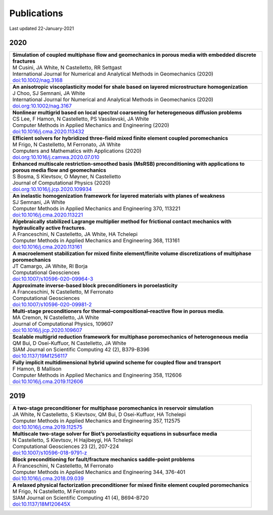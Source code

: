 ###############################################################################
Publications
###############################################################################

Last updated 22-January-2021


2020
====

.. list-table::
   :widths: 100
   :header-rows: 0

   * - | **Simulation of coupled multiphase flow and geomechanics in porous media with embedded discrete fractures**
       | M Cusini, JA White, N Castelletto, RR Settgast
       | International Journal for Numerical and Analytical Methods in Geomechanics (2020)
       | `doi:10.1002/nag.3168 <https://doi.org/10.1002/nag.3168>`_

   * - | **An anisotropic viscoplasticity model for shale based on layered microstructure homogenization**
       | J Choo, SJ Semnani, JA White
       | International Journal for Numerical and Analytical Methods in Geomechanics (2020)
       | `doi.org:10.1002/nag.3167 <https://doi.org/10.1002/nag.3167>`_

   * - | **Nonlinear multigrid based on local spectral coarsening for heterogeneous diffusion problems**
       | CS Lee, F Hamon, N Castelletto, PS Vassilevski, JA White
       | Computer Methods in Applied Mechanics and Engineering (2020)
       | `doi:10.1016/j.cma.2020.113432 <https://doi.org/10.1016/j.cma.2020.113432>`_

   * - | **Efficient solvers for hybridized three-field mixed finite element coupled poromechanics**
       | M Frigo, N Castelletto, M Ferronato, JA White
       | Computers and Mathematics with Applications (2020)
       | `doi.org:10.1016/j.camwa.2020.07.010 <https://doi.org/10.1016/j.camwa.2020.07.010>`_

   * - | **Enhanced multiscale restriction-smoothed basis (MsRSB) preconditioning with applications to porous media flow and geomechanics**
       | S Bosma, S Klevtsov, O Møyner, N Castelletto
       | Journal of Computational Physics (2020)
       | `doi.org:10.1016/j.jcp.2020.109934 <https://doi.org/10.1016/j.jcp.2020.109934>`_

   * - | **An inelastic homogenization framework for layered materials with planes of weakness**
       | SJ Semnani, JA White
       | Computer Methods in Applied Mechanics and Engineering 370, 113221
       | `doi:10.1016/j.cma.2020.113221 <https://doi.org/10.1016/j.cma.2020.113221>`_

   * - | **Algebraically stabilized Lagrange multiplier method for frictional contact mechanics with hydraulically active fractures**.
       | A Franceschini, N Castelletto, JA White, HA Tchelepi
       | Computer Methods in Applied Mechanics and Engineering 368, 113161
       | `doi:10.1016/j.cma.2020.113161 <https://doi.org/10.1016/j.cma.2020.113161>`_

   * - | **A macroelement stabilization for mixed finite element/finite volume discretizations of multiphase poromechanics**
       | JT Camargo, JA White, RI Borja
       | Computational Geosciences
       | `doi:10.1007/s10596-020-09964-3 <https://doi.org/10.1007/s10596-020-09964-3>`_

   * - | **Approximate inverse-based block preconditioners in poroelasticity**
       | A Franceschini, N Castelletto, M Ferronato
       | Computational Geosciences
       | `doi:10.1007/s10596-020-09981-2 <https://doi.org/10.1007/s10596-020-09981-2>`_

   * - | **Multi-stage preconditioners for thermal–compositional–reactive flow in porous media**.
       | MA Cremon, N Castelletto, JA White
       | Journal of Computational Physics, 109607
       | `doi:10.1016/j.jcp.2020.109607 <https://doi.org/10.1016/j.jcp.2020.109607>`_

   * - | **Scalable multigrid reduction framework for multiphase poromechanics of heterogeneous media**
       | QM Bui, D Osei-Kuffuor, N Castelletto, JA White
       | SIAM Journal on Scientific Computing 42 (2), B379-B396
       | `doi:10.1137/19M1256117 <https://doi.org/10.1137/19M1256117>`_

   * - | **Fully implicit multidimensional hybrid upwind scheme for coupled flow and transport**
       | F Hamon, B Mallison
       | Computer Methods in Applied Mechanics and Engineering  358, 112606
       | `doi:10.1016/j.cma.2019.112606 <https://doi.org/10.1016/j.cma.2019.112606>`_


2019
====

.. list-table::
   :widths: 100
   :header-rows: 0

   * - | **A two-stage preconditioner for multiphase poromechanics in reservoir simulation**
       | JA White, N Castelletto, S Klevtsov, QM Bui, D Osei-Kuffuor, HA Tchelepi
       | Computer Methods in Applied Mechanics and Engineering 357, 112575
       | `doi:10.1016/j.cma.2019.112575 <https://doi.org/10.1016/j.cma.2019.112575>`_

   * - | **Multiscale two-stage solver for Biot’s poroelasticity equations in subsurface media**
       | N Castelletto, S Klevtsov, H Hajibeygi, HA Tchelepi
       | Computational Geosciences 23 (2), 207-224
       | `doi:10.1007/s10596-018-9791-z <https://doi.org/10.1007/s10596-018-9791-z>`_

   * - | **Block preconditioning for fault/fracture mechanics saddle-point problems**
       | A Franceschini, N Castelletto, M Ferronato
       | Computer Methods in Applied Mechanics and Engineering 344, 376-401
       | `doi:10.1016/j.cma.2018.09.039 <https://doi.org/10.1016/j.cma.2018.09.039>`_

   * - | **A relaxed physical factorization preconditioner for mixed finite element coupled poromechanics**
       | M Frigo, N Castelletto, M Ferronato
       | SIAM Journal on Scientific Computing 41 (4), B694-B720
       | `doi:10.1137/18M120645X <https://doi.org/10.1137/18M120645X>`_



